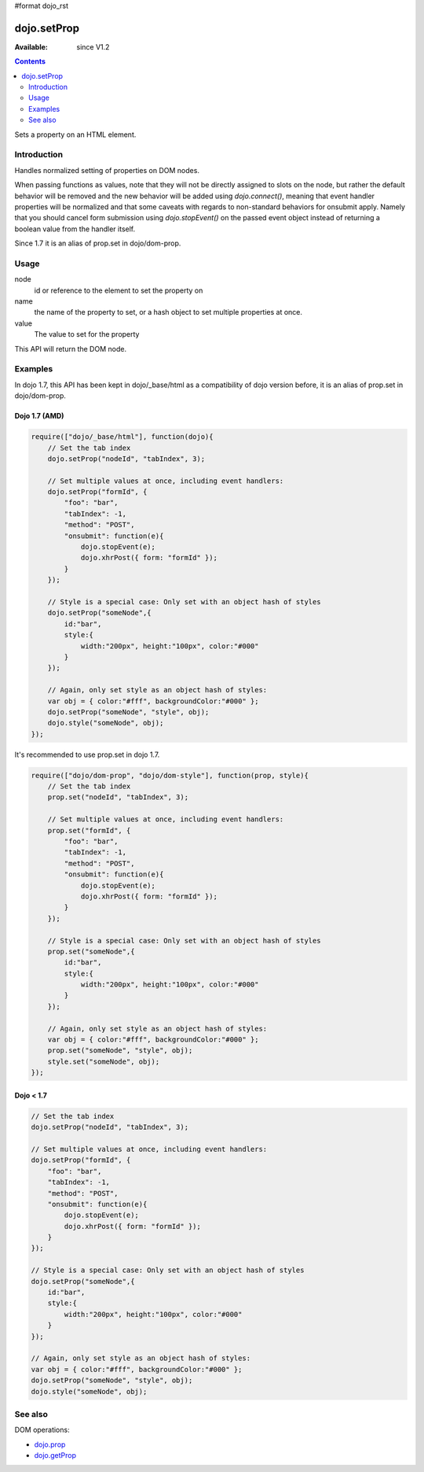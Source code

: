 #format dojo_rst

dojo.setProp
=============

:Available: since V1.2

.. contents::
   :depth: 2

Sets a property on an HTML element. 

============
Introduction
============

Handles normalized setting of properties on DOM nodes. 

When passing functions as values, note that they will not be directly assigned to slots on the node, but rather the default behavior will be removed and the new behavior will be added using `dojo.connect()`, meaning that event handler properties will be normalized and that some caveats with regards to non-standard behaviors for onsubmit apply. Namely that you should cancel form submission using `dojo.stopEvent()` on the passed event object instead of returning a boolean value from the handler itself. 

Since 1.7 it is an alias of prop.set in dojo/dom-prop.

=====
Usage
=====

.. code-block :: javascript
 :linenos:

  dojo.setProp(node, name, value);

node
  id or reference to the element to set the property on 

name
  the name of the property to set, or a hash object to set multiple properties at once. 

value
  The value to set for the property 

This API will return the DOM node.

========
Examples
========
In dojo 1.7, this API has been kept in dojo/_base/html as a compatibility of dojo version before, it is an alias of prop.set in dojo/dom-prop.

Dojo 1.7 (AMD)
--------------

.. code-block :: javascript

  require(["dojo/_base/html"], function(dojo){   
      // Set the tab index 
      dojo.setProp("nodeId", "tabIndex", 3); 

      // Set multiple values at once, including event handlers: 
      dojo.setProp("formId", { 
          "foo": "bar", 
          "tabIndex": -1, 
          "method": "POST", 
          "onsubmit": function(e){ 
              dojo.stopEvent(e); 
              dojo.xhrPost({ form: "formId" }); 
          } 
      });

      // Style is a special case: Only set with an object hash of styles 
      dojo.setProp("someNode",{ 
          id:"bar", 
          style:{ 
              width:"200px", height:"100px", color:"#000" 
          } 
      }); 

      // Again, only set style as an object hash of styles: 
      var obj = { color:"#fff", backgroundColor:"#000" }; 
      dojo.setProp("someNode", "style", obj); 
      dojo.style("someNode", obj); 
  });

It's recommended to use prop.set in dojo 1.7.

.. code-block :: javascript

  require(["dojo/dom-prop", "dojo/dom-style"], function(prop, style){   
      // Set the tab index 
      prop.set("nodeId", "tabIndex", 3); 

      // Set multiple values at once, including event handlers: 
      prop.set("formId", { 
          "foo": "bar", 
          "tabIndex": -1, 
          "method": "POST", 
          "onsubmit": function(e){ 
              dojo.stopEvent(e); 
              dojo.xhrPost({ form: "formId" }); 
          } 
      });

      // Style is a special case: Only set with an object hash of styles 
      prop.set("someNode",{ 
          id:"bar", 
          style:{ 
              width:"200px", height:"100px", color:"#000" 
          } 
      }); 

      // Again, only set style as an object hash of styles: 
      var obj = { color:"#fff", backgroundColor:"#000" }; 
      prop.set("someNode", "style", obj); 
      style.set("someNode", obj); 
  });

Dojo < 1.7
----------

.. code-block :: javascript

      // Set the tab index 
      dojo.setProp("nodeId", "tabIndex", 3); 

      // Set multiple values at once, including event handlers: 
      dojo.setProp("formId", { 
          "foo": "bar", 
          "tabIndex": -1, 
          "method": "POST", 
          "onsubmit": function(e){ 
              dojo.stopEvent(e); 
              dojo.xhrPost({ form: "formId" }); 
          } 
      });

      // Style is a special case: Only set with an object hash of styles 
      dojo.setProp("someNode",{ 
          id:"bar", 
          style:{ 
              width:"200px", height:"100px", color:"#000" 
          } 
      }); 

      // Again, only set style as an object hash of styles: 
      var obj = { color:"#fff", backgroundColor:"#000" }; 
      dojo.setProp("someNode", "style", obj); 
      dojo.style("someNode", obj); 

========
See also
========

DOM operations:

* `dojo.prop <dojo/prop>`_
* `dojo.getProp <dojo/getProp>`_
